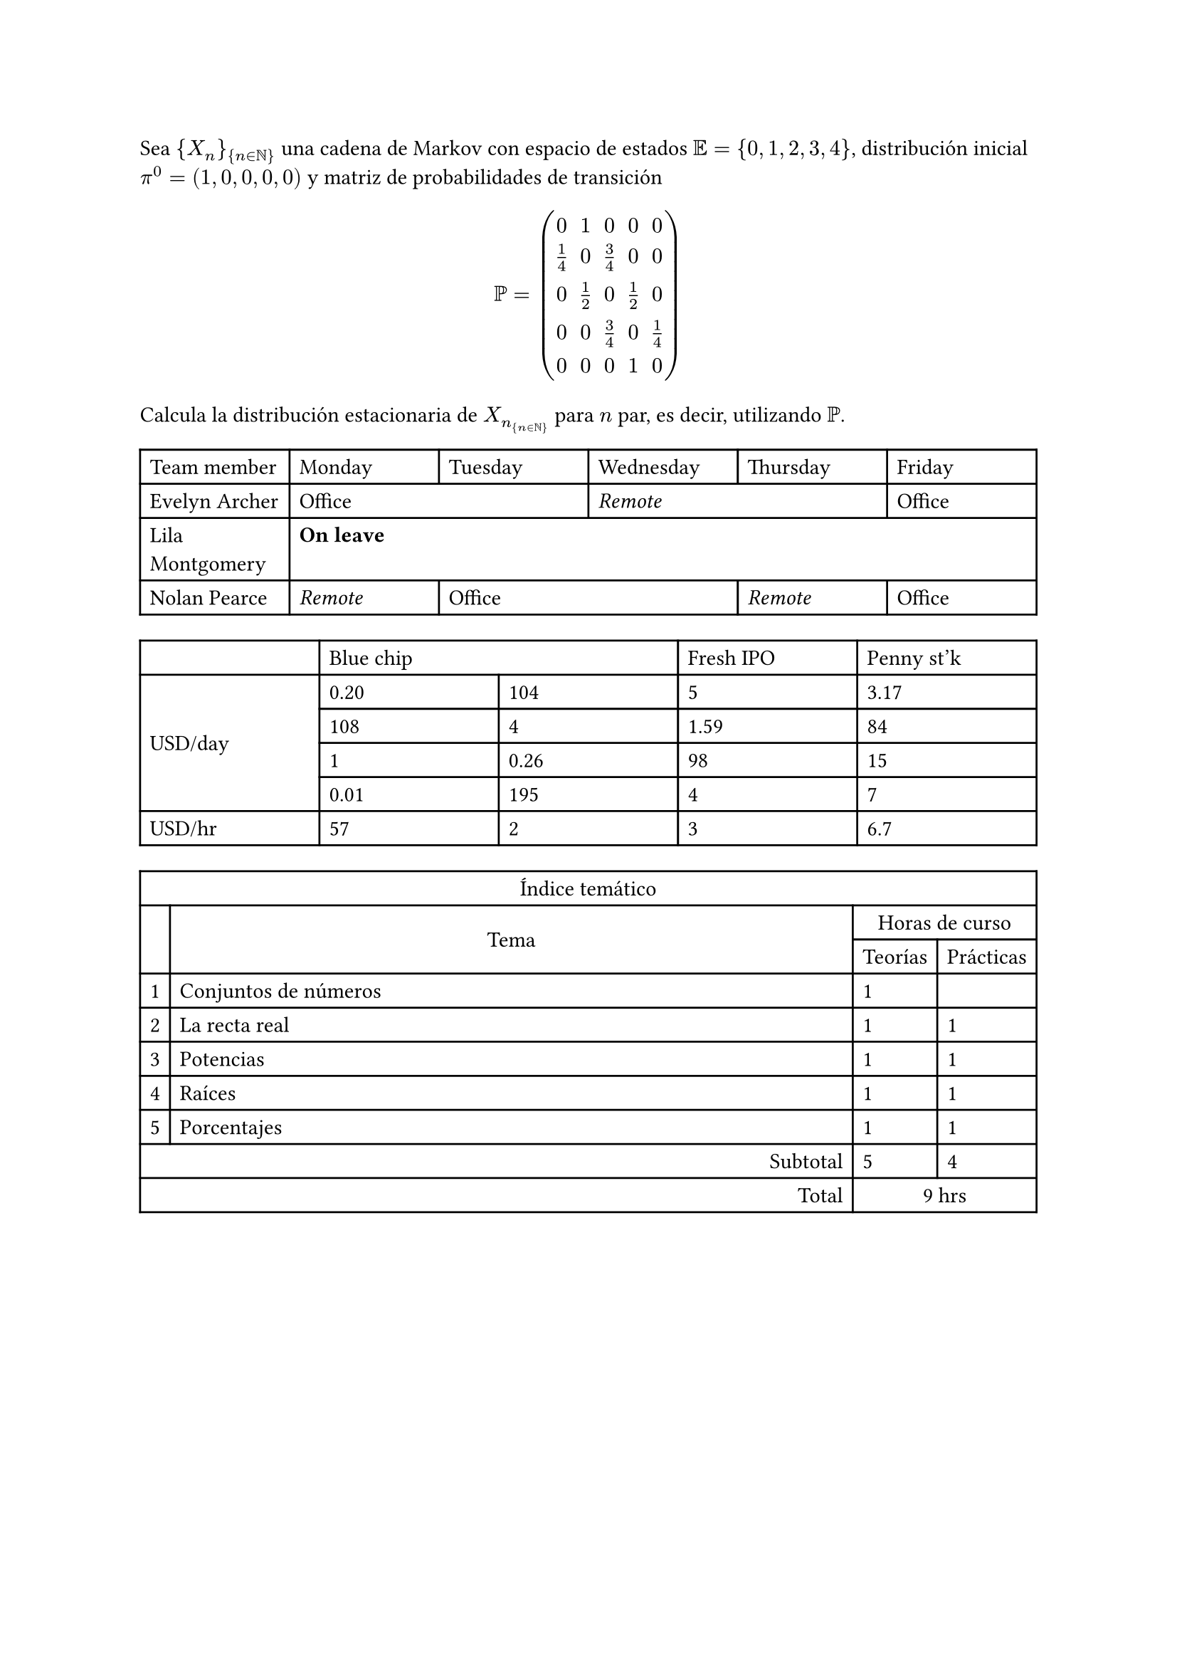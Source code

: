 Sea $\{X_n\}_{n in NN}$ una cadena de Markov con espacio de estados $EE=\{0,1,2,3,4\}$, distribución inicial $pi^0 = (1,0,0,0,0)$ y matriz de probabilidades de transición
  $ PP= 
  mat(
    0 , 1 , 0 , 0 , 0;
    frac(1, 4), 0, frac(3, 4), 0, 0;
    0, frac(1, 2), 0, frac(1, 2), 0;
    0, 0, frac(3, 4), 0, frac(1, 4);
    0, 0, 0, 1, 0;
  ) $
Calcula la distribución estacionaria de $X_n_{n in NN}$ para $n$ par, es decir, utilizando $PP$.

#let ofi = [Office]
#let rem = [_Remote_]
#let lea = [*On leave*]

#table(
  columns: 6 * (1fr,),
  table.header(
    [Team member],
    [Monday],
    [Tuesday],
    [Wednesday],
    [Thursday],
    [Friday]
  ),
  [Evelyn Archer],
    table.cell(colspan: 2, ofi),
    table.cell(colspan: 2, rem),
    ofi,
  [Lila Montgomery],
    table.cell(colspan: 5, lea),
  [Nolan Pearce],
    rem,
    table.cell(colspan: 2, ofi),
    rem,
    ofi,
)

#table(
  columns: 5 * (1fr,),
  table.header(
    [], table.cell(colspan:2, [Blue chip]),
    [Fresh IPO], [Penny st'k],
  ),
  table.cell(
    rowspan: 4,
    align: horizon,
    [
      USD/day
    ],
  ),
    [0.20], [104], [5], [3.17], 
    [108], [4], [1.59], [84],  
    [1], [0.26], [98], [15],
    [0.01], [195], [4], [7],
  [
    USD/hr
  ], 
    [57], [2], [3], [6.7]
)

#table(
  columns: (auto, 1fr, auto, auto),
  table.header(
    table.cell(colspan:4, align: center, [Índice temático]),
  ),
  table.cell(rowspan: 2,[]),
  table.cell(rowspan: 2, align: center + horizon, [Tema]),
  table.cell(colspan: 2, align: center, [Horas de curso]), [Teorías], [Prácticas], 
  [1], [Conjuntos de números], [1], [],  
  [2], [La recta real], [1], [1],
  [3], [Potencias], [1], [1],
  [4], [Raíces], [1], [1], 
  [5], [Porcentajes], [1], [1],
  table.cell(colspan: 2, align: right, [Subtotal]), [5], [4],
  table.cell(colspan: 2, align: right, [Total]), 
  table.cell(colspan: 2, align: center, [9 hrs])
)